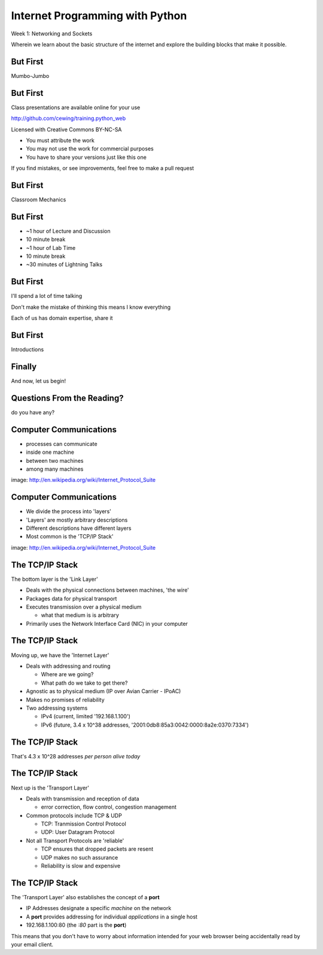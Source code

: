 Internet Programming with Python
================================

.. image:: ../../../img/python.png
    :align: left
    :width: 33%

Week 1: Networking and Sockets

.. class:: intro-blurb

Wherein we learn about the basic structure of the internet and explore the
building blocks that make it possible.

But First
---------

.. class:: big-centered

Mumbo-Jumbo

But First
---------

Class presentations are available online for your use

http://github.com/cewing/training.python_web

Licensed with Creative Commons BY-NC-SA

* You must attribute the work
* You may not use the work for commercial purposes
* You have to share your versions just like this one

If you find mistakes, or see improvements, feel free to make a pull request

But First
---------

.. class:: big-centered

Classroom Mechanics

But First
---------

* ~1 hour of Lecture and Discussion

* 10 minute break

* ~1 hour of Lab Time

* 10 minute break

* ~30 minutes of Lightning Talks

But First
---------

I'll spend a lot of time talking

.. class:: incremental

Don't make the mistake of thinking this means I know everything

.. class:: incremental

Each of us has domain expertise, share it

But First
---------

.. class:: big-centered

Introductions

Finally
-------

.. class:: big-centered

    And now, let us begin!

Questions From the Reading?
---------------------------

.. class:: big-centered

do you have any?

Computer Communications
-----------------------

.. image:: ../../../img/network_topology.png
    :align: left
    :width: 40%

.. class:: incremental

* processes can communicate

* inside one machine

* between two machines

* among many machines

.. class:: image-credit

image: http://en.wikipedia.org/wiki/Internet_Protocol_Suite

Computer Communications
-----------------------

.. image:: ../../../img/data_in_tcpip_stack.png
    :align: left
    :width: 50%

.. class:: incremental

* We divide the process into 'layers'

* 'Layers' are mostly arbitrary descriptions

* Different descriptions have different layers

* Most common is the 'TCP/IP Stack'

.. class:: image-credit

image: http://en.wikipedia.org/wiki/Internet_Protocol_Suite

The TCP/IP Stack
----------------

The bottom layer is the 'Link Layer'

.. class:: incremental

* Deals with the physical connections between machines, 'the wire'

* Packages data for physical transport

* Executes transmission over a physical medium

  * what that medium is is arbitrary

* Primarily uses the Network Interface Card (NIC) in your computer

The TCP/IP Stack
----------------

Moving up, we have the 'Internet Layer'

.. class:: incremental

* Deals with addressing and routing

  * Where are we going?

  * What path do we take to get there?

* Agnostic as to physical medium (IP over Avian Carrier - IPoAC)

* Makes no promises of reliability

* Two addressing systems

  .. class:: incremental

  * IPv4 (current, limited '192.168.1.100')

  * IPv6 (future, 3.4 x 10^38 addresses, '2001:0db8:85a3:0042:0000:8a2e:0370:7334')

The TCP/IP Stack
----------------

.. class:: big-centered

That's 4.3 x 10^28 addresses *per person alive today*

The TCP/IP Stack
----------------

Next up is the 'Transport Layer'

.. class:: incremental

* Deals with transmission and reception of data

  * error correction, flow control, congestion management

* Common protocols include TCP & UDP

  * TCP: Tranmission Control Protocol

  * UDP: User Datagram Protocol

* Not all Transport Protocols are 'reliable'

  .. class:: incremental

  * TCP ensures that dropped packets are resent

  * UDP makes no such assurance
  
  * Reliability is slow and expensive

The TCP/IP Stack
----------------

The 'Transport Layer' also establishes the concept of a **port**

.. class:: incremental

* IP Addresses designate a specific *machine* on the network

* A **port** provides addressing for individual *applications* in a single host

* 192.168.1.100:80  (the *:80* part is the **port**)

.. class:: incremental

This means that you don't have to worry about information intended for your
web browser being accidentally read by your email client.